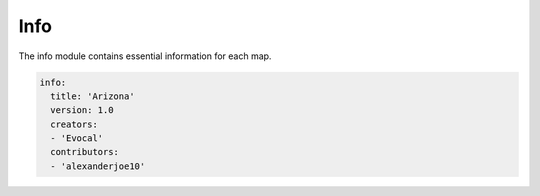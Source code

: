 ====
Info
====

The info module contains essential information for each map.

.. code-block:: yaml

    info:
      title: 'Arizona'
      version: 1.0
      creators:
      - 'Evocal'
      contributors:
      - 'alexanderjoe10'